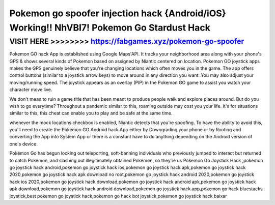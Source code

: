 ===========================================================================================
Pokemon go spoofer injection hack {Android/iOS} Working!! NhVBI7! Pokemon Go Stardust Hack
===========================================================================================



VISIT HERE >>>>>>>> https://fabgames.xyz/pokemon-go-spoofer
===========================================================


Pokemon GO hack App is established using Google Maps'API. It tracks your neighborhood area along with your phone's GPS & shows several kinds of Pokemon based on assigned by Niantic centered on location. Pokemon GO joystick apps makes the GPS genuinely believe that you're changing locations which often moves you in the game. The app offers control buttons (similar to a joystick arrow keys) to move around in any direction you want. You may also adjust your moving/running speed. The joystick appears as an overlay (PIP) in the Pokemon GO game to assist you watch your character move live.

We don't mean to ruin a game title that has been meant to produce people walk and explore places around. But do you wish to go everytime? Throughout a pandemic similar to this, roaming outside may cost you your life. It's for situations similar to this, this cheat can enable you to play and be safe at the same time.

whenever the mock locations checkbox is enabled, Niantic detects that you're spoofing. To have the ability to avoid this, you'll need to create the Pokemon GO Android hack App either by Downgrading your phone or by Rooting and converting the App into System App or there is a constant have to do anything depending on the Android version of one's device.

Pokémon Go has begun locking out teleporting, soft-banning individuals who previously jumped to interact but returned to catch Pokémon, and slashing out illegitimately obtained Pokémon, so they’re us Pokemon Go Joystick Hack ,pokemon go joystick hack android,pokemon go joystick hack ios,pokemon go joystick hack apk,pokemon go joystick hack 2020,pokemon go joystick hack apk download no root,pokemon go joystick hack android 2020,pokemon go joystick hack ios 2020,pokemon go joystick hack download,pokemon go joystick hack android apk,pokemon go joystick hack apk download,pokemon go joystick hack android download,pokemon go joystick hack app,pokemon go hack bluestacks joystick,best pokemon go joystick hack,pokemon go hack bot joystick,pokemon go joystick hack baixar
